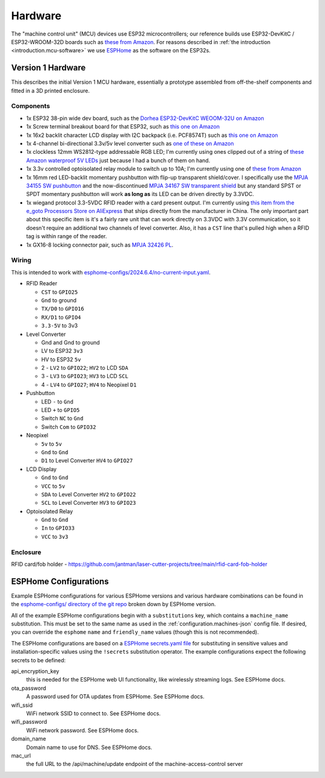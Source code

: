 .. _hardware:

Hardware
========

The "machine control unit" (MCU) devices use ESP32 microcontrollers; our reference builds use ESP32-DevKitC / ESP32-WROOM-32D boards such as `these from Amazon <https://www.amazon.com/gp/product/B09Z7Q5LKQ/>`__. For reasons described in :ref:`the introduction <introduction.mcu-software>` we use `ESPHome <https://esphome.io/>`__ as the software on the ESP32s.

.. _hardware.v1:

Version 1 Hardware
------------------

This describes the initial Version 1 MCU hardware, essentially a prototype assembled from off-the-shelf components and fitted in a 3D printed enclosure.

.. _hardware.v1.components:

Components
++++++++++

* 1x ESP32 38-pin wide dev board, such as the `Dorhea ESP32-DevKitC WEOOM-32U on Amazon <https://www.amazon.com/gp/product/B09Z7Q5LKQ/>`__
* 1x Screw terminal breakout board for that ESP32, such as `this one on Amazon <https://www.amazon.com/gp/product/B0C3QM5ZHP/>`__
* 1x 16x2 backlit character LCD display with I2C backpack (i.e. PCF8574T) such as `this one on Amazon <https://www.amazon.com/gp/product/B07T8ZG5D1/>`__
* 1x 4-channel bi-directional 3.3v/5v level converter such as `one of these on Amazon <https://www.amazon.com/gp/product/B07F7W91LC/>`__
* 1x clockless 12mm WS2812-type addressable RGB LED; I'm currently using ones clipped out of a string of `these Amazon waterproof 5V LEDs <https://www.amazon.com/gp/product/B01AG923GI/>`__ just because I had a bunch of them on hand.
* 1x 3.3v controlled optoisolated relay module to switch up to 10A; I'm currently using one of `these from Amazon <https://www.amazon.com/gp/product/B09SZ71K4L/>`__
* 1x 16mm red LED-backlit momentary pushbutton with flip-up transparent shield/cover. I specifically use the `MPJA 34155 SW pushbutton <https://www.mpja.com/SPDT-Momentary-Pushbutton-Switch-12V-Red/productinfo/34155+SW/>`__ and the now-discontinued `MPJA 34167 SW transparent shield <https://www.mpja.com/16mm-Pushbutton-Switch-Transparent-Shield/productinfo/34167+SW/>`__ but any standard SPST or SPDT momentary pushbutton will work **as long as** its LED can be driven directly by 3.3VDC.
* 1x wiegand protocol 3.3-5VDC RFID reader with a card present output. I'm currently using `this item from the e_goto Processors Store on AliExpress <https://www.aliexpress.us/item/2255800841398634.html>`__ that ships directly from the manufacturer in China. The only important part about this specific item is it's a fairly rare unit that can work directly on 3.3VDC with 3.3V communication, so it doesn't require an additional two channels of level converter. Also, it has a ``CST`` line that's pulled high when a RFID tag is within range of the reader.
* 1x GX16-8 locking connector pair, such as `MPJA 32426 PL <https://www.mpja.com/Connector-Pair-Locking-8-Pin/productinfo/32426+PL/>`__.

.. _hardware.v1.wiring:

Wiring
++++++

This is intended to work with `esphome-configs/2024.6.4/no-current-input.yaml </esphome-configs/2024.6.4/no-current-input.yaml>`__.

.. image:: ../../hardware/v1_mcu/Hardware_v1.png
   :alt: Wiring diagram of system

* RFID Reader

  * ``CST`` to ``GPIO25``
  * ``Gnd`` to ground
  * ``TX/D0`` to ``GPIO16``
  * ``RX/D1`` to ``GPIO4``
  * ``3.3-5V`` to 3v3

* Level Converter

  * Gnd and Gnd to ground
  * LV to ESP32 ``3v3``
  * HV to ESP32 ``5v``
  * 2 - ``LV2`` to ``GPIO22``; ``HV2`` to LCD ``SDA``
  * 3 - ``LV3`` to ``GPIO23``; ``HV3`` to LCD ``SCL``
  * 4 - ``LV4`` to ``GPIO27``; ``HV4`` to Neopixel ``D1``

* Pushbutton

  * LED ``-`` to ``Gnd``
  * LED ``+`` to ``GPIO5``
  * Switch ``NC`` to ``Gnd``
  * Switch ``Com`` to ``GPIO32``

* Neopixel

  * ``5v`` to ``5v``
  * ``Gnd`` to ``Gnd``
  * ``D1`` to Level Converter ``HV4`` to ``GPIO27``

* LCD Display

  * ``Gnd`` to ``Gnd``
  * ``VCC`` to ``5v``
  * ``SDA`` to Level Converter ``HV2`` to ``GPIO22``
  * ``SCL`` to Level Converter ``HV3`` to ``GPIO23``

* Optoisolated Relay

  * ``Gnd`` to ``Gnd``
  * ``In`` to ``GPIO33``
  * ``VCC`` to ``3v3``

.. _hardware.v1.enclosure:

Enclosure
+++++++++

RFID card/fob holder - https://github.com/jantman/laser-cutter-projects/tree/main/rfid-card-fob-holder

.. _hardware.esphome-configs:

ESPHome Configurations
----------------------

Example ESPHome configurations for various ESPHome versions and various hardware combinations can be found in the `esphome-configs/ directory of the git repo <https://github.com/jantman/machine-access-control/tree/main/esphome-configs>`__ broken down by ESPHome version.

All of the example ESPHome configurations begin with a ``substitutions`` key, which contains a ``machine_name`` substitution. This must be set to the same name as used in the :ref:`configuration.machines-json` config file. If desired, you can override the ``esphome`` ``name`` and ``friendly_name`` values (though this is not recommended).

The ESPHome configurations are based on a `ESPHome secrets.yaml file <https://esphome.io/guides/faq.html#tips-for-using-esphome>`__ for substituting in sensitive values and installation-specific values using the ``!secrets`` substitution operator. The example configurations expect the following secrets to be defined:

api_encryption_key
    this is needed for the ESPHome web UI functionality, like wirelessly streaming logs. See ESPHome docs.

ota_password
    A password used for OTA updates from ESPHome. See ESPHome docs.

wifi_ssid
    WiFi network SSID to connect to. See ESPHome docs.

wifi_password
    WiFi network password. See ESPHome docs.

domain_name
    Domain name to use for DNS. See ESPHome docs.

mac_url
    the full URL to the /api/machine/update endpoint of the machine-access-control server
